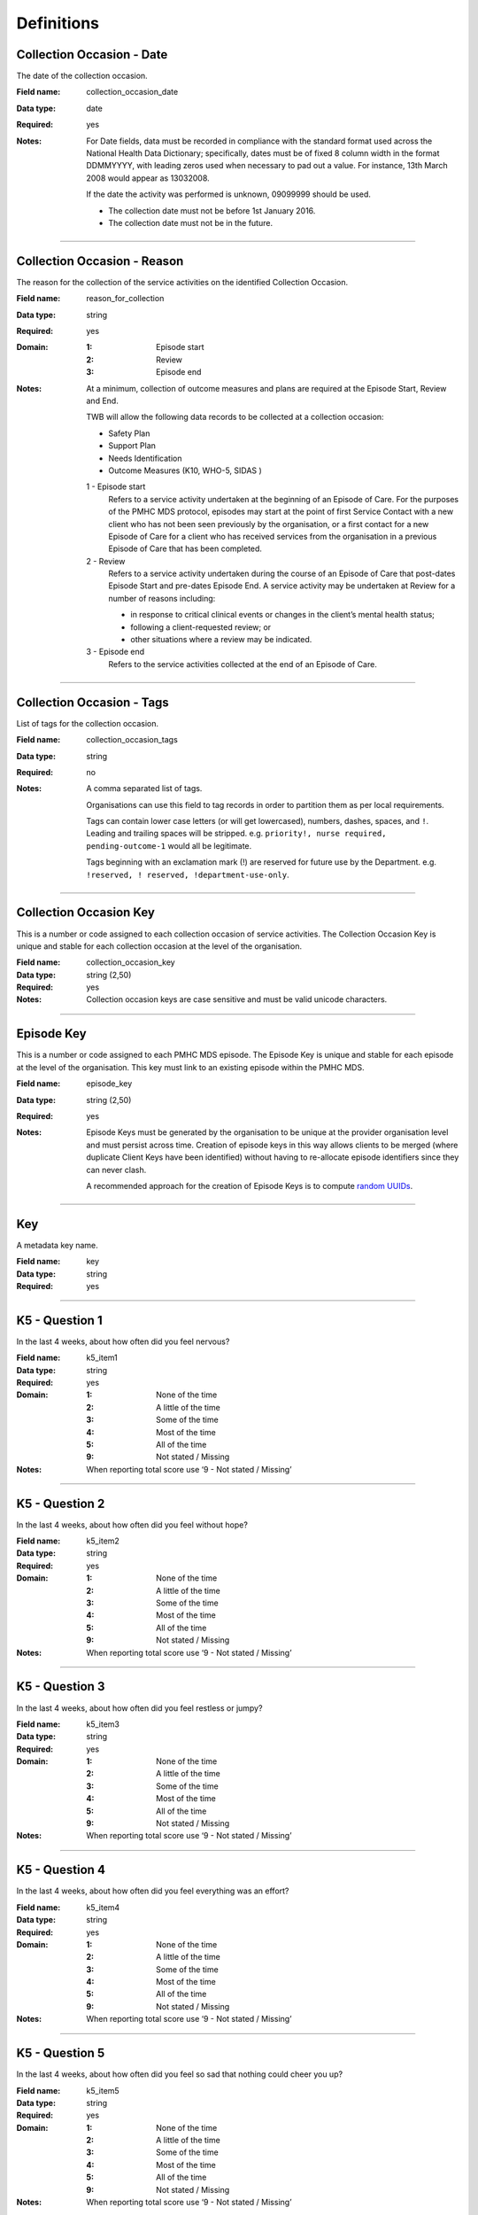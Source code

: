 Definitions
-----------

.. _dfn-collection_occasion_date:

Collection Occasion - Date
^^^^^^^^^^^^^^^^^^^^^^^^^^

The date of the collection occasion.

:Field name: collection_occasion_date

:Data type: date

:Required: yes
:Notes:
  For Date fields, data must be recorded in compliance with the standard format
  used across the National Health Data Dictionary; specifically, dates must be
  of fixed 8 column width in the format DDMMYYYY, with leading zeros used when
  necessary to pad out a value. For instance, 13th March 2008 would appear as
  13032008.
  
  If the date the activity was performed is unknown, 09099999 should be used.
  
  - The collection date must not be before 1st January 2016.
  
  - The collection date must not be in the future.
  

----------

.. _dfn-reason_for_collection:

Collection Occasion - Reason
^^^^^^^^^^^^^^^^^^^^^^^^^^^^

The reason for the collection of the service activities on the identified Collection Occasion.

:Field name: reason_for_collection

:Data type: string

:Required: yes

:Domain:
  :1: Episode start
  :2: Review
  :3: Episode end
:Notes:
  At a minimum, collection of outcome measures and plans are required at the
  Episode Start, Review and End.
  
  TWB will allow the following data records to be collected at a collection occasion:
  
  *	Safety Plan
  *	Support Plan
  *	Needs Identification
  * Outcome Measures (K10, WHO-5, SIDAS )
  
  1 - Episode start
    Refers to a service activity undertaken at the beginning of an Episode of
    Care. For the purposes of the PMHC MDS protocol, episodes may start at the
    point of first Service Contact with a new client who has not been seen
    previously by the organisation, or a first contact for a new Episode of
    Care for a client who has received services from the organisation in a
    previous Episode of Care that has been completed.
  
  2 - Review
    Refers to a service activity undertaken during the course of an Episode of
    Care that post-dates Episode Start and pre-dates Episode End. A service
    activity may be undertaken at Review for a number of reasons including:
  
    - in response to critical clinical events or changes in the client’s mental
      health status;
    - following a client-requested review; or
    - other situations where a review may be indicated.
  
  3 - Episode end
    Refers to the service activities collected at the end of an Episode of Care.
  

----------

.. _dfn-collection_occasion_tags:

Collection Occasion - Tags
^^^^^^^^^^^^^^^^^^^^^^^^^^

List of tags for the collection occasion.

:Field name: collection_occasion_tags

:Data type: string

:Required: no
:Notes:
  A comma separated list of tags.
  
  Organisations can use this field to tag records in order to partition them as
  per local requirements.
  
  Tags can contain lower case letters (or will get lowercased), numbers, dashes,
  spaces, and ``!``. Leading and trailing spaces will be stripped. e.g. ``priority!,
  nurse required, pending-outcome-1`` would all be legitimate.
  
  Tags beginning with an exclamation mark (!) are reserved for future use by the
  Department. e.g. ``!reserved, ! reserved, !department-use-only``.
  

----------

.. _dfn-collection_occasion_key:

Collection Occasion Key
^^^^^^^^^^^^^^^^^^^^^^^

This is a number or code assigned to each collection occasion of service activities. The Collection Occasion Key is unique and stable for each collection occasion at the level of the organisation.

:Field name: collection_occasion_key

:Data type: string (2,50)

:Required: yes
:Notes:
  Collection occasion keys are case sensitive and must be valid unicode characters.
  

----------

.. _dfn-episode_key:

Episode Key
^^^^^^^^^^^

This is a number or code assigned to each PMHC MDS episode. The Episode Key is unique and stable for each episode at the level of the organisation. This key must link to an existing episode within the PMHC MDS.

:Field name: episode_key

:Data type: string (2,50)

:Required: yes
:Notes:
  Episode Keys must be generated by the organisation to be unique at the provider
  organisation level and must persist across time. Creation of episode keys in
  this way allows clients to be merged (where duplicate Client Keys have been
  identified) without having to re-allocate episode identifiers since they can
  never clash.
  
  A recommended approach for the creation of Episode Keys is to compute `random
  UUIDs <https://en.wikipedia.org/wiki/Universally_unique_identifier>`_.
  

----------

.. _dfn-key:

Key
^^^

A metadata key name.

:Field name: key

:Data type: string

:Required: yes

----------

.. _dfn-k5_item1:

K5 - Question 1
^^^^^^^^^^^^^^^

In the last 4 weeks, about how often did you feel nervous?

:Field name: k5_item1

:Data type: string

:Required: yes

:Domain:
  :1: None of the time
  :2: A little of the time
  :3: Some of the time
  :4: Most of the time
  :5: All of the time
  :9: Not stated / Missing
:Notes:
  When reporting total score use ‘9 - Not stated / Missing’ 
  

----------

.. _dfn-k5_item2:

K5 - Question 2
^^^^^^^^^^^^^^^

In the last 4 weeks, about how often did you feel without hope?

:Field name: k5_item2

:Data type: string

:Required: yes

:Domain:
  :1: None of the time
  :2: A little of the time
  :3: Some of the time
  :4: Most of the time
  :5: All of the time
  :9: Not stated / Missing
:Notes:
  When reporting total score use ‘9 - Not stated / Missing’ 
  

----------

.. _dfn-k5_item3:

K5 - Question 3
^^^^^^^^^^^^^^^

In the last 4 weeks, about how often did you feel restless or jumpy?

:Field name: k5_item3

:Data type: string

:Required: yes

:Domain:
  :1: None of the time
  :2: A little of the time
  :3: Some of the time
  :4: Most of the time
  :5: All of the time
  :9: Not stated / Missing
:Notes:
  When reporting total score use ‘9 - Not stated / Missing’ 
  

----------

.. _dfn-k5_item4:

K5 - Question 4
^^^^^^^^^^^^^^^

In the last 4 weeks, about how often did you feel everything was an effort?

:Field name: k5_item4

:Data type: string

:Required: yes

:Domain:
  :1: None of the time
  :2: A little of the time
  :3: Some of the time
  :4: Most of the time
  :5: All of the time
  :9: Not stated / Missing
:Notes:
  When reporting total score use ‘9 - Not stated / Missing’ 
  

----------

.. _dfn-k5_item5:

K5 - Question 5
^^^^^^^^^^^^^^^

In the last 4 weeks, about how often did you feel so sad that nothing could cheer you up?

:Field name: k5_item5

:Data type: string

:Required: yes

:Domain:
  :1: None of the time
  :2: A little of the time
  :3: Some of the time
  :4: Most of the time
  :5: All of the time
  :9: Not stated / Missing
:Notes:
  When reporting total score use ‘9 - Not stated / Missing’ 
  

----------

.. _dfn-k5_score:

K5 - Score
^^^^^^^^^^

The overall K5 score.

:Field name: k5_score

:Data type: integer

:Required: yes

:Domain:
  5 - 25, 99 = Not stated / Missing
:Notes:
  The K5 Total score is based on the sum of K5 item 1 through 5 (range: 5-25).
  
  The Total score is computed as the sum of the item scores. If any item has not
  been completed (that is, has not been coded 1, 2, 3, 4, 5), it is excluded from
  the calculation and not counted as a valid item. If any item is missing, the
  Total Score is set as missing.
  
  For the Total score, the missing value used should be 99.
  
  When reporting individual item scores use ‘99 - Not stated / Missing’
  

----------

.. _dfn-k5_tags:

K5 - Tags
^^^^^^^^^

List of tags for the collection occasion.

:Field name: k5_tags

:Data type: string

:Required: no
:Notes:
  A comma separated list of tags.
  
  Organisations can use this field to tag records in order to partition them as
  per local requirements.
  
  Tags can contain lower case letters (or will get lowercased), numbers, dashes,
  spaces, and ``!``. Leading and trailing spaces will be stripped. e.g. ``priority!,
  nurse required, pending-outcome-1`` would all be legitimate.
  
  Tags beginning with an exclamation mark (!) are reserved for future use by the
  Department. e.g. ``!reserved, ! reserved, !department-use-only``.
  

----------

.. _dfn-k10p_item1:

K10+ - Question 1
^^^^^^^^^^^^^^^^^

In the past 4 weeks, about how often did you feel tired out for no good reason?

:Field name: k10p_item1

:Data type: string

:Required: yes

:Domain:
  :1: None of the time
  :2: A little of the time
  :3: Some of the time
  :4: Most of the time
  :5: All of the time
  :9: Not stated / Missing
:Notes:
  When reporting total score use ‘9 - Not stated / Missing’ 
  

----------

.. _dfn-k10p_item2:

K10+ - Question 2
^^^^^^^^^^^^^^^^^

In the past 4 weeks, about how often did you feel nervous?

:Field name: k10p_item2

:Data type: string

:Required: yes

:Domain:
  :1: None of the time
  :2: A little of the time
  :3: Some of the time
  :4: Most of the time
  :5: All of the time
  :9: Not stated / Missing
:Notes:
  When reporting total score use ‘9 - Not stated / Missing’ 
  

----------

.. _dfn-k10p_item3:

K10+ - Question 3
^^^^^^^^^^^^^^^^^

In the past 4 weeks, about how often did you feel so nervous that nothing could calm you down?

:Field name: k10p_item3

:Data type: string

:Required: yes

:Domain:
  :1: None of the time
  :2: A little of the time
  :3: Some of the time
  :4: Most of the time
  :5: All of the time
  :9: Not stated / Missing
:Notes:
  When reporting total score use ‘9 - Not stated / Missing’ 
  

----------

.. _dfn-k10p_item4:

K10+ - Question 4
^^^^^^^^^^^^^^^^^

In the past 4 weeks, how often did you feel hopeless?

:Field name: k10p_item4

:Data type: string

:Required: yes

:Domain:
  :1: None of the time
  :2: A little of the time
  :3: Some of the time
  :4: Most of the time
  :5: All of the time
  :9: Not stated / Missing
:Notes:
  When reporting total score use ‘9 - Not stated / Missing’ 
  

----------

.. _dfn-k10p_item5:

K10+ - Question 5
^^^^^^^^^^^^^^^^^

In the past 4 weeks, how often did you feel restless or fidgety?

:Field name: k10p_item5

:Data type: string

:Required: yes

:Domain:
  :1: None of the time
  :2: A little of the time
  :3: Some of the time
  :4: Most of the time
  :5: All of the time
  :9: Not stated / Missing
:Notes:
  When reporting total score use ‘9 - Not stated / Missing’ 
  

----------

.. _dfn-k10p_item6:

K10+ - Question 6
^^^^^^^^^^^^^^^^^

In the past 4 weeks, how often did you feel so restless you could not sit still?

:Field name: k10p_item6

:Data type: string

:Required: yes

:Domain:
  :1: None of the time
  :2: A little of the time
  :3: Some of the time
  :4: Most of the time
  :5: All of the time
  :9: Not stated / Missing
:Notes:
  When reporting total score use ‘9 - Not stated / Missing’ 
  

----------

.. _dfn-k10p_item7:

K10+ - Question 7
^^^^^^^^^^^^^^^^^

In the past 4 weeks, how often did you feel depressed?

:Field name: k10p_item7

:Data type: string

:Required: yes

:Domain:
  :1: None of the time
  :2: A little of the time
  :3: Some of the time
  :4: Most of the time
  :5: All of the time
  :9: Not stated / Missing
:Notes:
  When reporting total score use ‘9 - Not stated / Missing’ 
  

----------

.. _dfn-k10p_item8:

K10+ - Question 8
^^^^^^^^^^^^^^^^^

In the past 4 weeks, how often did you feel that everything was an effort?

:Field name: k10p_item8

:Data type: string

:Required: yes

:Domain:
  :1: None of the time
  :2: A little of the time
  :3: Some of the time
  :4: Most of the time
  :5: All of the time
  :9: Not stated / Missing
:Notes:
  When reporting total score use ‘9 - Not stated / Missing’ 
  

----------

.. _dfn-k10p_item9:

K10+ - Question 9
^^^^^^^^^^^^^^^^^

In the past 4 weeks, how often did you feel so sad that nothing could cheer you up?

:Field name: k10p_item9

:Data type: string

:Required: yes

:Domain:
  :1: None of the time
  :2: A little of the time
  :3: Some of the time
  :4: Most of the time
  :5: All of the time
  :9: Not stated / Missing
:Notes:
  When reporting total score use ‘9 - Not stated / Missing’ 
  

----------

.. _dfn-k10p_item10:

K10+ - Question 10
^^^^^^^^^^^^^^^^^^

In the past 4 weeks, how often did you feel worthless?

:Field name: k10p_item10

:Data type: string

:Required: yes

:Domain:
  :1: None of the time
  :2: A little of the time
  :3: Some of the time
  :4: Most of the time
  :5: All of the time
  :9: Not stated / Missing
:Notes:
  When reporting total score use ‘9 - Not stated / Missing’ 
  

----------

.. _dfn-k10p_item11:

K10+ - Question 11
^^^^^^^^^^^^^^^^^^

In the past four weeks, how many days were you totally unable to work, study or manage your day to day activities because of these feelings?

:Field name: k10p_item11

:Data type: integer

:Required: yes

:Domain:
  0 - 28, 99 = Not stated / Missing
:Notes:
  When the client's responses to Q1-10 are all recorded as 1 'None of the time', 
  they are not required to answer questions 11-14. Where this question has not been
  answered a response of '99 - Not stated / Missing' should be selected.
  

----------

.. _dfn-k10p_item12:

K10+ - Question 12
^^^^^^^^^^^^^^^^^^

Aside from those days, in the past four weeks, how many days were you able to work or study or manage your day to day activities, but had to cut down on what you did because of these feelings?

:Field name: k10p_item12

:Data type: integer

:Required: yes

:Domain:
  0 - 28, 99 = Not stated / Missing
:Notes:
  When the client's responses to Q1-10 are all recorded as 1 'None of the time',
  they are not required to answer questions 11-14. Where this question has not been
  answered a response of '99 - Not stated / Missing' should be selected.
  

----------

.. _dfn-k10p_item13:

K10+ - Question 13
^^^^^^^^^^^^^^^^^^

In the past four weeks, how many times have you seen a doctor or any other health professional about these feelings?

:Field name: k10p_item13

:Data type: integer

:Required: yes

:Domain:
  0 - 89, 99 = Not stated / Missing
:Notes:
  When the client's responses to Q1-10 are all recorded as 1 'None of the time',
  they are not required to answer questions 11-14. Where this question has not been
  answered a response of '99 - Not stated / Missing' should be selected.
  

----------

.. _dfn-k10p_item14:

K10+ - Question 14
^^^^^^^^^^^^^^^^^^

In the past four weeks, how often have physical health problems been the main cause of these feelings?

:Field name: k10p_item14

:Data type: string

:Required: yes

:Domain:
  :1: None of the time
  :2: A little of the time
  :3: Some of the time
  :4: Most of the time
  :5: All of the time
  :9: Not stated / Missing
:Notes:
  When the client's responses to Q1-10 are all recorded as 1 'None of the time',
  they are not required to answer questions 11-14. Where this question has not been
  answered a response of '99 - Not stated / Missing' should be selected.
  

----------

.. _dfn-k10p_score:

K10+ - Score
^^^^^^^^^^^^

The overall K10 score.

:Field name: k10p_score

:Data type: integer

:Required: yes

:Domain:
  10 - 50, 99 = Not stated / Missing
:Notes:
  The K10 Total score is based on the sum of K10 item 01 through 10 (range: 10-50).
  Items 11 through 14 are excluded from the total because they are separate
  measures of disability associated with the problems referred to in the preceding
  ten items.
  
  The Total score is computed as the sum of the scores for items 1 to 10. If any
  item has not been completed (that is, has not been coded 1, 2, 3, 4, 5), it is
  excluded from the total with the proviso that a competed K10 with more than one
  missing item is regarded as invalid.
  
  If more than one item of items 1 to 10 are missing, the Total Score is set as
  missing. Where this is the case, the missing value used should be 99.
  
  When reporting individual item scores use ‘99 - Not stated / Missing’.
  

----------

.. _dfn-k10p_tags:

K10+ - Tags
^^^^^^^^^^^

List of tags for the collection occasion.

:Field name: k10p_tags

:Data type: string

:Required: no
:Notes:
  A comma separated list of tags.
  
  Organisations can use this field to tag records in order to partition them as
  per local requirements.
  
  Tags can contain lower case letters (or will get lowercased), numbers, dashes,
  spaces, and ``!``. Leading and trailing spaces will be stripped. e.g. ``priority!,
  nurse required, pending-outcome-1`` would all be legitimate.
  
  Tags beginning with an exclamation mark (!) are reserved for future use by the
  Department. e.g. ``!reserved, ! reserved, !department-use-only``.
  

----------

.. _dfn-measure_key:

Measure Key
^^^^^^^^^^^

This is a number or code assigned to each instance of a measure. The Measure Key is unique and stable for each instance of a measure at the level of the organisation.

:Field name: measure_key

:Data type: string (2,50)

:Required: yes
:Notes:
  Measure keys are case sensitive and must be valid unicode characters.
  

----------

.. _dfn-organisation_path:

Organisation Path
^^^^^^^^^^^^^^^^^

A sequence of colon separated Organisation Keys that fully specifies the Provider Organisation providing a service to the client.

:Field name: organisation_path

:Data type: string

:Required: yes
:Notes:
  A combination of the Primary Health Network's (PHN's) Organisation Key and the
  Provider Organisation's Organisation Key separated by a colon.
  
  Here is an example organisation structure showing the Organisation Path for each organisation:
  
  +------------------+-------------------------------+---------------------------------------------+---------------------+-------------------+
  | Organisation Key | Organisation Name             | Organisation Type                           | Parent Organisation | Organisation Path |
  +==================+===============================+=============================================+=====================+===================+
  | PHN999           | Test PHN                      | Primary Health Network                      | None                | PHN999            |
  +------------------+-------------------------------+---------------------------------------------+---------------------+-------------------+
  | PO101            | Test Provider Organisation    | Private Allied Health Professional Practice | PHN999              | PHN999:PO101      |
  +------------------+-------------------------------+---------------------------------------------+---------------------+-------------------+
  

----------

.. _dfn-practitioner_key:

Practitioner Key
^^^^^^^^^^^^^^^^

A unique identifier for a practitioner within the provider organisation.

:Field name: practitioner_key

:Data type: string (2,50)

:Required: yes

----------

.. _dfn-sdq_version:

SDQ Collection Occasion - Version
^^^^^^^^^^^^^^^^^^^^^^^^^^^^^^^^^

The version of the SDQ collected.

:Field name: sdq_version

:Data type: string

:Required: yes

:Domain:
  :PC101: Parent Report Measure 4-10 yrs, Baseline version, Australian Version 1
  :PC201: Parent Report Measure 4-10 yrs, Follow Up version, Australian Version 1
  :PY101: Parent Report Measure 11-17 yrs, Baseline version, Australian Version 1
  :PY201: Parent Report Measure 11-17 yrs, Follow Up version, Australian Version 1
  :YR101: Self report Version, 11-17 years, Baseline version, Australian Version 1
  :YR201: Self report Version, 11-17 years, Follow Up version, Australian Version 1
:Notes:
  Domain values align with those collected in the NOCC dataset as defined at
  https://webval.validator.com.au/spec/NOCC/current/SDQ/SDQVer
  

----------

.. _dfn-sdq_conduct_problem:

SDQ - Conduct Problem Scale
^^^^^^^^^^^^^^^^^^^^^^^^^^^


:Field name: sdq_conduct_problem

:Data type: integer

:Required: yes

:Domain:
  0 - 10, 99 = Not stated / Missing
:Notes:
  See `SDQ items and Scale Summary scores <https://docs.pmhc-mds.com/projects/data-specification/en/latest/data-model-and-specifications.html#scoring-the-sdq>`_ for instructions on scoring the Conduct Problem Scale.
  
  When reporting individual item scores use ‘99 - Not stated / Missing’.
  

----------

.. _dfn-sdq_emotional_symptoms:

SDQ - Emotional Symptoms Scale
^^^^^^^^^^^^^^^^^^^^^^^^^^^^^^


:Field name: sdq_emotional_symptoms

:Data type: integer

:Required: yes

:Domain:
  0 - 10, 99 = Not stated / Missing
:Notes:
  See `SDQ items and Scale Summary scores <https://docs.pmhc-mds.com/projects/data-specification/en/latest/data-model-and-specifications.html#scoring-the-sdq>`_ for instructions on scoring the Emotional Symptoms Scale.
  
  When reporting individual item scores use ‘99 - Not stated / Missing’.
  

----------

.. _dfn-sdq_hyperactivity:

SDQ - Hyperactivity Scale
^^^^^^^^^^^^^^^^^^^^^^^^^


:Field name: sdq_hyperactivity

:Data type: integer

:Required: yes

:Domain:
  0 - 10, 99 = Not stated / Missing
:Notes:
  See `SDQ items and Scale Summary scores <https://docs.pmhc-mds.com/projects/data-specification/en/latest/data-model-and-specifications.html#scoring-the-sdq>`_ for instructions on scoring the Hyperactivity Scale.
  
  When reporting individual item scores use ‘99 - Not stated / Missing’.
  

----------

.. _dfn-sdq_impact:

SDQ - Impact Score
^^^^^^^^^^^^^^^^^^


:Field name: sdq_impact

:Data type: integer

:Required: yes

:Domain:
  0 - 10, 99 = Not stated / Missing
:Notes:
  See `SDQ items and Scale Summary scores <https://docs.pmhc-mds.com/projects/data-specification/en/latest/data-model-and-specifications.html#scoring-the-sdq>`_ for instructions on scoring the Impact Score.
  
  When reporting individual item scores use ‘99 - Not stated / Missing’.
  

----------

.. _dfn-sdq_peer_problem:

SDQ - Peer Problem Scale
^^^^^^^^^^^^^^^^^^^^^^^^


:Field name: sdq_peer_problem

:Data type: integer

:Required: yes

:Domain:
  0 - 10, 99 = Not stated / Missing
:Notes:
  See `SDQ items and Scale Summary scores <https://docs.pmhc-mds.com/projects/data-specification/en/latest/data-model-and-specifications.html#scoring-the-sdq>`_ for instructions on scoring the Peer Problem Scale.
  
  When reporting individual item scores use ‘99 - Not stated / Missing’.
  

----------

.. _dfn-sdq_prosocial:

SDQ - Prosocial Scale
^^^^^^^^^^^^^^^^^^^^^


:Field name: sdq_prosocial

:Data type: integer

:Required: yes

:Domain:
  0 - 10, 99 = Not stated / Missing
:Notes:
  See `SDQ items and Scale Summary scores <https://docs.pmhc-mds.com/projects/data-specification/en/latest/data-model-and-specifications.html#scoring-the-sdq>`_ for instructions on scoring the Prosocial Scale.
  
  When reporting individual item scores use ‘99 - Not stated / Missing’.
  

----------

.. _dfn-sdq_item1:

SDQ - Question 1
^^^^^^^^^^^^^^^^

Parent Report: Considerate of other people's feelings.

Youth Self Report: I try to be nice to other people. I care about their feelings.

:Field name: sdq_item1

:Data type: string

:Required: yes

:Domain:
  :0: Not True
  :1: Somewhat True
  :2: Certainly True
  :7: Unable to rate (insufficient information)
  :9: Not stated / Missing
:Notes:
  Required Versions: All
  
  When reporting subscale and total scores use ‘9 - Not stated / Missing’.
  

----------

.. _dfn-sdq_item2:

SDQ - Question 2
^^^^^^^^^^^^^^^^

Parent Report: Restless, overactive, cannot stay still for long.

Youth Self Report: I am restless, I cannot stay still for long.

:Field name: sdq_item2

:Data type: string

:Required: yes

:Domain:
  :0: Not True
  :1: Somewhat True
  :2: Certainly True
  :7: Unable to rate (insufficient information)
  :9: Not stated / Missing
:Notes:
  Required Versions: All
  
  When reporting subscale and total scores use ‘9 - Not stated / Missing’.
  

----------

.. _dfn-sdq_item3:

SDQ - Question 3
^^^^^^^^^^^^^^^^

Parent Report: Often complains of headaches, stomach-aches or sickness.

Youth Self Report: I get a lot of headaches, stomach-aches or sickness.

:Field name: sdq_item3

:Data type: string

:Required: yes

:Domain:
  :0: Not True
  :1: Somewhat True
  :2: Certainly True
  :7: Unable to rate (insufficient information)
  :9: Not stated / Missing
:Notes:
  Required Versions: All
  
  When reporting subscale and total scores use ‘9 - Not stated / Missing’.
  

----------

.. _dfn-sdq_item4:

SDQ - Question 4
^^^^^^^^^^^^^^^^

Parent Report: Shares readily with other children {for example toys, treats, pencils} / young people {for example CDs, games, food}.

Youth Self Report: I usually share with others, for examples CDs, games, food.

:Field name: sdq_item4

:Data type: string

:Required: yes

:Domain:
  :0: Not True
  :1: Somewhat True
  :2: Certainly True
  :7: Unable to rate (insufficient information)
  :9: Not stated / Missing
:Notes:
  Required Versions: All
  
  When reporting subscale and total scores use ‘9 - Not stated / Missing’.
  

----------

.. _dfn-sdq_item5:

SDQ - Question 5
^^^^^^^^^^^^^^^^

Parent Report: Often loses temper.

Youth Self Report: I get very angry and often lose my temper.

:Field name: sdq_item5

:Data type: string

:Required: yes

:Domain:
  :0: Not True
  :1: Somewhat True
  :2: Certainly True
  :7: Unable to rate (insufficient information)
  :9: Not stated / Missing
:Notes:
  Required Versions: All
  
  When reporting subscale and total scores use ‘9 - Not stated / Missing’.
  

----------

.. _dfn-sdq_item6:

SDQ - Question 6
^^^^^^^^^^^^^^^^

Parent Report: {Rather solitary, prefers to play alone} / {would rather be alone than with other young people}.

Youth Self Report: I would rather be alone than with people of my age.

:Field name: sdq_item6

:Data type: string

:Required: yes

:Domain:
  :0: Not True
  :1: Somewhat True
  :2: Certainly True
  :7: Unable to rate (insufficient information)
  :9: Not stated / Missing
:Notes:
  Required Versions: All
  
  When reporting subscale and total scores use ‘9 - Not stated / Missing’.
  

----------

.. _dfn-sdq_item7:

SDQ - Question 7
^^^^^^^^^^^^^^^^

Parent Report: {Generally well behaved} / {Usually does what adults requests}.

Youth Self Report: I usually do as I am told.

:Field name: sdq_item7

:Data type: string

:Required: yes

:Domain:
  :0: Not True
  :1: Somewhat True
  :2: Certainly True
  :7: Unable to rate (insufficient information)
  :9: Not stated / Missing
:Notes:
  Required Versions: All
  
  When reporting subscale and total scores use ‘9 - Not stated / Missing’.
  

----------

.. _dfn-sdq_item8:

SDQ - Question 8
^^^^^^^^^^^^^^^^

Parent Report: Many worries or often seems worried.

Youth Self Report: I worry a lot.

:Field name: sdq_item8

:Data type: string

:Required: yes

:Domain:
  :0: Not True
  :1: Somewhat True
  :2: Certainly True
  :7: Unable to rate (insufficient information)
  :9: Not stated / Missing
:Notes:
  Required Versions: All
  
  When reporting subscale and total scores use ‘9 - Not stated / Missing’.
  

----------

.. _dfn-sdq_item9:

SDQ - Question 9
^^^^^^^^^^^^^^^^

Parent Report: Helpful if someone is hurt, upset or feeling ill.

Youth Self Report: I am helpful if someone is hurt, upset or feeling ill.

:Field name: sdq_item9

:Data type: string

:Required: yes

:Domain:
  :0: Not True
  :1: Somewhat True
  :2: Certainly True
  :7: Unable to rate (insufficient information)
  :9: Not stated / Missing
:Notes:
  Required Versions: All
  
  When reporting subscale and total scores use ‘9 - Not stated / Missing’.
  

----------

.. _dfn-sdq_item10:

SDQ - Question 10
^^^^^^^^^^^^^^^^^

Parent Report: Constantly fidgeting or squirming.

Youth Self Report: I am constantly fidgeting or squirming.

:Field name: sdq_item10

:Data type: string

:Required: yes

:Domain:
  :0: Not True
  :1: Somewhat True
  :2: Certainly True
  :7: Unable to rate (insufficient information)
  :9: Not stated / Missing
:Notes:
  Required Versions: All
  
  When reporting subscale and total scores use ‘9 - Not stated / Missing’.
  

----------

.. _dfn-sdq_item11:

SDQ - Question 11
^^^^^^^^^^^^^^^^^

Parent Report: Has at least one good friend.

Youth Self Report: I have one good friend or more.

:Field name: sdq_item11

:Data type: string

:Required: yes

:Domain:
  :0: Not True
  :1: Somewhat True
  :2: Certainly True
  :7: Unable to rate (insufficient information)
  :9: Not stated / Missing
:Notes:
  Required Versions: All
  
  When reporting subscale and total scores use ‘9 - Not stated / Missing’.
  

----------

.. _dfn-sdq_item12:

SDQ - Question 12
^^^^^^^^^^^^^^^^^

Parent Report: Often fights with other {children} or bullies them / {young people}.

Youth Self Report: I fight a lot. I can make other people do what I want.

:Field name: sdq_item12

:Data type: string

:Required: yes

:Domain:
  :0: Not True
  :1: Somewhat True
  :2: Certainly True
  :7: Unable to rate (insufficient information)
  :9: Not stated / Missing
:Notes:
  Required Versions: All
  
  When reporting subscale and total scores use ‘9 - Not stated / Missing’.
  

----------

.. _dfn-sdq_item13:

SDQ - Question 13
^^^^^^^^^^^^^^^^^

Parent Report: Often unhappy, depressed or tearful.

Youth Self Report: I am often unhappy, depressed or tearful.

:Field name: sdq_item13

:Data type: string

:Required: yes

:Domain:
  :0: Not True
  :1: Somewhat True
  :2: Certainly True
  :7: Unable to rate (insufficient information)
  :9: Not stated / Missing
:Notes:
  Required Versions: All
  
  When reporting subscale and total scores use ‘9 - Not stated / Missing’.
  

----------

.. _dfn-sdq_item14:

SDQ - Question 14
^^^^^^^^^^^^^^^^^

Parent Report: Generally liked by other {children} / {young people}

Youth Self Report: Other people my age generally like me.

:Field name: sdq_item14

:Data type: string

:Required: yes

:Domain:
  :0: Not True
  :1: Somewhat True
  :2: Certainly True
  :7: Unable to rate (insufficient information)
  :9: Not stated / Missing
:Notes:
  Required Versions: All
  
  When reporting subscale and total scores use ‘9 - Not stated / Missing’.
  

----------

.. _dfn-sdq_item15:

SDQ - Question 15
^^^^^^^^^^^^^^^^^

Parent Report: Easily distracted, concentration wanders.

Youth Self Report: I am easily distracted, I find it difficult to concentrate.

:Field name: sdq_item15

:Data type: string

:Required: yes

:Domain:
  :0: Not True
  :1: Somewhat True
  :2: Certainly True
  :7: Unable to rate (insufficient information)
  :9: Not stated / Missing
:Notes:
  Required Versions: All
  
  When reporting subscale and total scores use ‘9 - Not stated / Missing’.
  

----------

.. _dfn-sdq_item16:

SDQ - Question 16
^^^^^^^^^^^^^^^^^

Parent Report: Nervous or {clingy} in new situations, easily loses confidence {omit clingy in PY}.

Youth Self Report: I am nervous in new situations. I easily lose confidence.

:Field name: sdq_item16

:Data type: string

:Required: yes

:Domain:
  :0: Not True
  :1: Somewhat True
  :2: Certainly True
  :7: Unable to rate (insufficient information)
  :9: Not stated / Missing
:Notes:
  Required Versions: All
  
  When reporting subscale and total scores use ‘9 - Not stated / Missing’.
  

----------

.. _dfn-sdq_item17:

SDQ - Question 17
^^^^^^^^^^^^^^^^^

Parent Report: Kind to younger children.

Youth Self Report: I am kind to younger people.

:Field name: sdq_item17

:Data type: string

:Required: yes

:Domain:
  :0: Not True
  :1: Somewhat True
  :2: Certainly True
  :7: Unable to rate (insufficient information)
  :9: Not stated / Missing
:Notes:
  Required Versions: All
  
  When reporting subscale and total scores use ‘9 - Not stated / Missing’.
  

----------

.. _dfn-sdq_item18:

SDQ - Question 18
^^^^^^^^^^^^^^^^^

Parent Report: Often lies or cheats.

Youth Self Report: I am often accused of lying or cheating.

:Field name: sdq_item18

:Data type: string

:Required: yes

:Domain:
  :0: Not True
  :1: Somewhat True
  :2: Certainly True
  :7: Unable to rate (insufficient information)
  :9: Not stated / Missing
:Notes:
  Required Versions: All
  
  When reporting subscale and total scores use ‘9 - Not stated / Missing’.
  

----------

.. _dfn-sdq_item19:

SDQ - Question 19
^^^^^^^^^^^^^^^^^

Parent Report: Picked on or bullied by {children} / {youth}.

Youth Self Report: Other children or young people pick on me or bully me.

:Field name: sdq_item19

:Data type: string

:Required: yes

:Domain:
  :0: Not True
  :1: Somewhat True
  :2: Certainly True
  :7: Unable to rate (insufficient information)
  :9: Not stated / Missing
:Notes:
  Required Versions: All
  
  When reporting subscale and total scores use ‘9 - Not stated / Missing’.
  

----------

.. _dfn-sdq_item20:

SDQ - Question 20
^^^^^^^^^^^^^^^^^

Parent Report: Often volunteers to help others (parents, teachers, {other} children) / Omit 'other' in PY.

Youth Self Report: I often volunteer to help others (parents, teachers, children).

:Field name: sdq_item20

:Data type: string

:Required: yes

:Domain:
  :0: Not True
  :1: Somewhat True
  :2: Certainly True
  :7: Unable to rate (insufficient information)
  :9: Not stated / Missing
:Notes:
  Required Versions: All
  
  When reporting subscale and total scores use ‘9 - Not stated / Missing’.
  

----------

.. _dfn-sdq_item21:

SDQ - Question 21
^^^^^^^^^^^^^^^^^

Parent Report: Thinks things out before acting.

Youth Self Report: I think before I do things.

:Field name: sdq_item21

:Data type: string

:Required: yes

:Domain:
  :0: Not True
  :1: Somewhat True
  :2: Certainly True
  :7: Unable to rate (insufficient information)
  :9: Not stated / Missing
:Notes:
  Required Versions: All
  
  When reporting subscale and total scores use ‘9 - Not stated / Missing’.
  

----------

.. _dfn-sdq_item22:

SDQ - Question 22
^^^^^^^^^^^^^^^^^

Parent Report: Steals from home, school or elsewhere.

Youth Self Report: I take things that are not mine from home, school or elsewhere.

:Field name: sdq_item22

:Data type: string

:Required: yes

:Domain:
  :0: Not True
  :1: Somewhat True
  :2: Certainly True
  :7: Unable to rate (insufficient information)
  :9: Not stated / Missing
:Notes:
  Required Versions: All
  
  When reporting subscale and total scores use ‘9 - Not stated / Missing’.
  

----------

.. _dfn-sdq_item23:

SDQ - Question 23
^^^^^^^^^^^^^^^^^

Parent Report: Gets along better with adults than with other {children} / {youth}.

Youth Self Report: I get along better with adults than with people my own age.

:Field name: sdq_item23

:Data type: string

:Required: yes

:Domain:
  :0: Not True
  :1: Somewhat True
  :2: Certainly True
  :7: Unable to rate (insufficient information)
  :9: Not stated / Missing
:Notes:
  Required Versions: All
  
  When reporting subscale and total scores use ‘9 - Not stated / Missing’.
  

----------

.. _dfn-sdq_item24:

SDQ - Question 24
^^^^^^^^^^^^^^^^^

Parent Report: Many fears, easily scared.

Youth Self Report: I have many fears, I am easily scared.

:Field name: sdq_item24

:Data type: string

:Required: yes

:Domain:
  :0: Not True
  :1: Somewhat True
  :2: Certainly True
  :7: Unable to rate (insufficient information)
  :9: Not stated / Missing
:Notes:
  Required Versions: All
  
  When reporting subscale and total scores use ‘9 - Not stated / Missing’.
  

----------

.. _dfn-sdq_item25:

SDQ - Question 25
^^^^^^^^^^^^^^^^^

Parent Report: Good attention span sees chores or homework through to the end.

Youth Self Report: I finish the work I'm doing. My attention is good.

:Field name: sdq_item25

:Data type: string

:Required: yes

:Domain:
  :0: Not True
  :1: Somewhat True
  :2: Certainly True
  :7: Unable to rate (insufficient information)
  :9: Not stated / Missing
:Notes:
  Required Versions: All
  
  When reporting subscale and total scores use ‘9 - Not stated / Missing’.
  

----------

.. _dfn-sdq_item26:

SDQ - Question 26
^^^^^^^^^^^^^^^^^

Parent Report: Overall, do you think that your child has difficulties in any of the following areas: emotions, concentration, behaviour or being able to get along with other people?

Youth Self Report: Overall, do you think that you have difficulties in any of the following areas: emotions, concentration, behaviour or being able to get along with other people?

:Field name: sdq_item26

:Data type: string

:Required: yes

:Domain:
  :0: No
  :1: Yes - minor difficulties
  :2: Yes - definite difficulties
  :3: Yes - severe difficulties
  :7: Unable to rate (insufficient information)
  :9: Not stated / Missing
:Notes:
  Required Versions: All
  
  When reporting subscale and total scores use ‘9 - Not stated / Missing’.
  

----------

.. _dfn-sdq_item27:

SDQ - Question 27
^^^^^^^^^^^^^^^^^

Parent Report: How long have these difficulties been present?

Youth Self Report: How long have these difficulties been present?

:Field name: sdq_item27

:Data type: string

:Required: yes

:Domain:
  :0: Less than a month
  :1: 1-5 months
  :2: 6-12 months
  :3: Over a year
  :7: Unable to rate (insufficient information)
  :8: Not applicable (collection not required - item not included in the version collected, or SDQ Item 26 = 0)
  :9: Not stated / Missing
:Notes:
  Required Versions:
  - PC101
  - PY101
  - YR101
  
  When reporting subscale and total scores use ‘9 - Not stated / Missing’.
  

----------

.. _dfn-sdq_item28:

SDQ - Question 28
^^^^^^^^^^^^^^^^^

Parent Report: Do the difficulties upset or distress your child?

Youth Self Report: Do the difficulties upset or distress you?

:Field name: sdq_item28

:Data type: string

:Required: yes

:Domain:
  :0: Not at all
  :1: A little
  :2: A medium amount
  :3: A great deal
  :7: Unable to rate (insufficient information)
  :8: Not applicable (collection not required - item not included in the version collected, or SDQ Item 26 = 0)
  :9: Not stated / Missing
:Notes:
  Required Versions: All
  
  When reporting subscale and total scores use ‘9 - Not stated / Missing’.
  

----------

.. _dfn-sdq_item29:

SDQ - Question 29
^^^^^^^^^^^^^^^^^

Parent Report: Do the difficulties interfere with your child's everyday life in the following areas? HOME LIFE.

Youth Self Report: Do the difficulties interfere with your everyday life in the following areas? HOME LIFE.

:Field name: sdq_item29

:Data type: string

:Required: yes

:Domain:
  :0: Not at all
  :1: A little
  :2: A medium amount
  :3: A great deal
  :7: Unable to rate (insufficient information)
  :8: Not applicable (collection not required - item not included in the version collected, or SDQ Item 26 = 0)
  :9: Not stated / Missing
:Notes:
  Required Versions: All
  
  When reporting subscale and total scores use ‘9 - Not stated / Missing’.
  

----------

.. _dfn-sdq_item30:

SDQ - Question 30
^^^^^^^^^^^^^^^^^

Parent Report: Do the difficulties interfere with your child's everyday life in the following areas? FRIENDSHIPS.

Youth Self Report: Do the difficulties interfere with your everyday life in the following areas? FRIENDSHIPS.

:Field name: sdq_item30

:Data type: string

:Required: yes

:Domain:
  :0: Not at all
  :1: A little
  :2: A medium amount
  :3: A great deal
  :7: Unable to rate (insufficient information)
  :8: Not applicable (collection not required - item not included in the version collected, or SDQ Item 26 = 0)
  :9: Not stated / Missing
:Notes:
  Required Versions: All
  
  When reporting subscale and total scores use ‘9 - Not stated / Missing’.
  

----------

.. _dfn-sdq_item31:

SDQ - Question 31
^^^^^^^^^^^^^^^^^

Parent Report: Do the difficulties interfere with your child's everyday life in the following areas? CLASSROOM LEARNING.

Youth Self Report: Do the difficulties interfere with your everyday life in the following areas? CLASSROOM LEARNING

:Field name: sdq_item31

:Data type: string

:Required: yes

:Domain:
  :0: Not at all
  :1: A little
  :2: A medium amount
  :3: A great deal
  :7: Unable to rate (insufficient information)
  :8: Not applicable (collection not required - item not included in the version collected, or SDQ Item 26 = 0)
  :9: Not stated / Missing
:Notes:
  Required Versions: All
  
  When reporting subscale and total scores use ‘9 - Not stated / Missing’.
  

----------

.. _dfn-sdq_item32:

SDQ - Question 32
^^^^^^^^^^^^^^^^^

Parent Report: Do the difficulties interfere with your child's everyday life in the following areas? LEISURE ACTIVITIES.

Youth Self Report: Do the difficulties interfere with your everyday life in the following areas? LEISURE ACTIVITIES.

:Field name: sdq_item32

:Data type: string

:Required: yes

:Domain:
  :0: Not at all
  :1: A little
  :2: A medium amount
  :3: A great deal
  :7: Unable to rate (insufficient information)
  :8: Not applicable (collection not required - item not included in the version collected, or SDQ Item 26 = 0)
  :9: Not stated / Missing
:Notes:
  Required Versions: All
  
  When reporting subscale and total scores use ‘9 - Not stated / Missing’.
  

----------

.. _dfn-sdq_item33:

SDQ - Question 33
^^^^^^^^^^^^^^^^^

Parent Report: Do the difficulties put a burden on you or the family as a whole?

Youth Self Report: Do the difficulties make it harder for those around you (family, friends, teachers, etc)?

:Field name: sdq_item33

:Data type: string

:Required: yes

:Domain:
  :0: Not at all
  :1: A little
  :2: A medium amount
  :3: A great deal
  :7: Unable to rate (insufficient information)
  :8: Not applicable (collection not required - item not included in the version collected, or SDQ Item 26 = 0)
  :9: Not stated / Missing
:Notes:
  Required Versions: All
  
  When reporting subscale and total scores use ‘9 - Not stated / Missing’.
  

----------

.. _dfn-sdq_item34:

SDQ - Question 34
^^^^^^^^^^^^^^^^^

Parent Report: Since coming to the services, are your child's problems:

Youth Self Report: 'Since coming to the service, are your problems:

:Field name: sdq_item34

:Data type: string

:Required: yes

:Domain:
  :0: Much worse
  :1: A bit worse
  :2: About the same
  :3: A bit better
  :4: Much better
  :7: Unable to rate (insufficient information)
  :8: Not applicable (collection not required - item not included in the version collected, or SDQ Item 26 = 0)
  :9: Not stated / Missing
:Notes:
  Required Versions:
  
  - PC201
  - PY201
  - YR201
  
  When reporting subscale and total scores use ‘9 - Not stated / Missing’.
  

----------

.. _dfn-sdq_item35:

SDQ - Question 35
^^^^^^^^^^^^^^^^^

Has coming to the service been helpful in other ways eg. providing information or making the problems bearable?

:Field name: sdq_item35

:Data type: string

:Required: yes

:Domain:
  :0: Not at all
  :1: A little
  :2: A medium amount
  :3: A great deal
  :7: Unable to rate (insufficient information)
  :8: Not applicable (collection not required - item not included in the version collected, or SDQ Item 26 = 0)
  :9: Not stated / Missing
:Notes:
  Required Versions:
  
  - PC201
  - PY201
  - YR201
  
  When reporting subscale and total scores use ‘9 - Not stated / Missing’.
  

----------

.. _dfn-sdq_item36:

SDQ - Question 36
^^^^^^^^^^^^^^^^^

Over the last 6 months have your child's teachers complained of fidgetiness, restlessness or overactivity?

:Field name: sdq_item36

:Data type: string

:Required: yes

:Domain:
  :0: No
  :1: A little
  :2: A lot
  :7: Unable to rate (insufficient information)
  :8: Not applicable (collection not required - item not included in the version collected, or SDQ Item 26 = 0)
  :9: Not stated / Missing
:Notes:
  Required Versions:
  
  - PC101
  - PY101
  
  When reporting subscale and total scores use ‘9 - Not stated / Missing’.
  

----------

.. _dfn-sdq_item37:

SDQ - Question 37
^^^^^^^^^^^^^^^^^

Over the last 6 months have your child's teachers complained of poor concentration or being easily distracted?

:Field name: sdq_item37

:Data type: string

:Required: yes

:Domain:
  :0: No
  :1: A little
  :2: A lot
  :7: Unable to rate (insufficient information)
  :8: Not applicable (collection not required - item not included in the version collected, or SDQ Item 26 = 0)
  :9: Not stated / Missing
:Notes:
  Required Versions:
  
  - PC101
  - PY101
  
  When reporting subscale and total scores use ‘9 - Not stated / Missing’.
  

----------

.. _dfn-sdq_item38:

SDQ - Question 38
^^^^^^^^^^^^^^^^^

Over the last 6 months have your child's teachers complained of acting without thinking, frequently butting in, or not waiting for his or her turn?

:Field name: sdq_item38

:Data type: string

:Required: yes

:Domain:
  :0: No
  :1: A little
  :2: A lot
  :7: Unable to rate (insufficient information)
  :8: Not applicable (collection not required - item not included in the version collected, or SDQ Item 26 = 0)
  :9: Not stated / Missing
:Notes:
  Required Versions:
  
  - PC101
  - PY101
  
  When reporting subscale and total scores use ‘9 - Not stated / Missing’.
  

----------

.. _dfn-sdq_item39:

SDQ - Question 39
^^^^^^^^^^^^^^^^^

Does your family complain about you having problems with overactivity or poor concentration?

:Field name: sdq_item39

:Data type: string

:Required: yes

:Domain:
  :0: No
  :1: A little
  :2: A lot
  :7: Unable to rate (insufficient information)
  :8: Not applicable (collection not required - item not included in the version collected, or SDQ Item 26 = 0)
  :9: Not stated / Missing
:Notes:
  Required Versions:
  
  - YR101
  
  When reporting subscale and total scores use ‘9 - Not stated / Missing’.
  

----------

.. _dfn-sdq_item40:

SDQ - Question 40
^^^^^^^^^^^^^^^^^

Do your teachers complain about you having problems with overactivity or poor concentration?

:Field name: sdq_item40

:Data type: string

:Required: yes

:Domain:
  :0: No
  :1: A little
  :2: A lot
  :7: Unable to rate (insufficient information)
  :8: Not applicable (collection not required - item not included in the version collected, or SDQ Item 26 = 0)
  :9: Not stated / Missing
:Notes:
  Required Versions:
  
  - YR101
  
  When reporting subscale and total scores use ‘9 - Not stated / Missing’.
  

----------

.. _dfn-sdq_item41:

SDQ - Question 41
^^^^^^^^^^^^^^^^^

Does your family complain about you being awkward or troublesome?

:Field name: sdq_item41

:Data type: string

:Required: yes

:Domain:
  :0: No
  :1: A little
  :2: A lot
  :7: Unable to rate (insufficient information)
  :8: Not applicable (collection not required - item not included in the version collected, or SDQ Item 26 = 0)
  :9: Not stated / Missing
:Notes:
  Required Versions:
  
  - YR101
  
  When reporting subscale and total scores use ‘9 - Not stated / Missing’.
  

----------

.. _dfn-sdq_item42:

SDQ - Question 42
^^^^^^^^^^^^^^^^^

Do your teachers complain about you being awkward or troublesome?

:Field name: sdq_item42

:Data type: string

:Required: yes

:Domain:
  :0: No
  :1: A little
  :2: A lot
  :7: Unable to rate (insufficient information)
  :8: Not applicable (collection not required - item not included in the version collected, or SDQ Item 26 = 0)
  :9: Not stated / Missing
:Notes:
  Required Versions:
  
  - YR101
  
  When reporting subscale and total scores use ‘9 - Not stated / Missing’.
  

----------

.. _dfn-sdq_tags:

SDQ - Tags
^^^^^^^^^^

List of tags for the collection occasion.

:Field name: sdq_tags

:Data type: string

:Required: no
:Notes:
  A comma separated list of tags.
  
  Organisations can use this field to tag records in order to partition them as
  per local requirements.
  
  Tags can contain lower case letters (or will get lowercased), numbers, dashes,
  spaces, and ``!``. Leading and trailing spaces will be stripped. e.g. ``priority!,
  nurse required, pending-outcome-1`` would all be legitimate.
  
  Tags beginning with an exclamation mark (!) are reserved for future use by the
  Department. e.g. ``!reserved, ! reserved, !department-use-only``.
  

----------

.. _dfn-sdq_total:

SDQ - Total Difficulties Score
^^^^^^^^^^^^^^^^^^^^^^^^^^^^^^


:Field name: sdq_total

:Data type: integer

:Required: yes

:Domain:
  0 - 40, 99 = Not stated / Missing
:Notes:
  See `SDQ items and Scale Summary scores <https://docs.pmhc-mds.com/projects/data-specification/en/latest/data-model-and-specifications.html#scoring-the-sdq>`_ for instructions on scoring the Total Difficulties Score.
  
  When reporting individual item scores use ‘99 - Not stated / Missing’.
  

----------

.. _dfn-service_contact_participation_indicator:

Service Contact - Client Participation Indicator
^^^^^^^^^^^^^^^^^^^^^^^^^^^^^^^^^^^^^^^^^^^^^^^^

An indicator of whether the client participated, or intended to participate, in the service contact, as represented by a code.

:Field name: service_contact_participation_indicator

:Data type: string

:Required: yes

:Domain:
  :1: Yes
  :2: No
:Notes:
  Service contacts are not restricted to in-person communication but can include
  telephone, video link or other forms of direct communication.
  
  1 - Yes
    This code is to be used for service contacts between a mental health service
    provider and the patient/client in whose clinical record the service contact
    would normally warrant a dated entry, where the patient/client is
    participating.
  
  2 - No
    This code is to be used for service contacts between a mental health service
    provider and a third party(ies) where the patient/client, in whose clinical
    record the service contact would normally warrant a dated entry, is not
    participating.
  
  *Note:* Where a client intended to participate in a service contact but failed
  to attend, :ref:`dfn-service_contact_participation_indicator` should be recorded
  as '1: Yes' and :ref:`dfn-service_contact_no_show` should be recorded as '1: Yes'.
  

:Source: `METeOR ID 494341 <http://meteor.aihw.gov.au/content/index.phtml/itemId/494341>`__

----------

.. _dfn-service_contact_copayment:

Service Contact - Copayment
^^^^^^^^^^^^^^^^^^^^^^^^^^^

The co-payment is the amount paid by the client per session.

:Field name: service_contact_copayment

:Data type: number

:Required: yes

:Domain:
  0 - 999999.99
:Notes:
  Up to 6 digits before the decimal point; up to 2 digits after the decimal
  point.
  
  The co-payment is the amount paid by the client per service contact, not the
  fee paid by the project to the practitioner or the fee paid by the project to the
  practitioner plus the client contribution. In many cases, there will not be a
  co-payment charged and therefore zero should be entered. Where a co-payment
  is charged it should be minimal and based on an individual's capacity to pay.
  

----------

.. _dfn-service_contact_date:

Service Contact - Date
^^^^^^^^^^^^^^^^^^^^^^

The date of each mental health service contact between a health service provider and patient/client.

:Field name: service_contact_date

:Data type: date

:Required: yes
:Notes:
  For Date fields, data must be recorded in compliance with the standard format
  used across the National Health Data Dictionary; specifically, dates must be
  of fixed 8 column width in the format DDMMYYYY, with leading zeros used when
  necessary to pad out a value. For instance, 13th March 2008 would appear as
  13032008.
  
  - The service contact date must not be before 1st January 2014.
  
  - The service contact date must not be in the future.
  

:Source: `METeOR ID 494356 <http://meteor.aihw.gov.au/content/index.phtml/itemId/494356>`__

----------

.. _dfn-service_contact_duration:

Service Contact - Duration
^^^^^^^^^^^^^^^^^^^^^^^^^^

The time from the start to finish of a service contact.

:Field name: service_contact_duration

:Data type: string

:Required: yes

:Domain:
  :0: No contact took place
  :1: 1-15 mins
  :2: 16-30 mins
  :3: 31-45 mins
  :4: 46-60 mins
  :5: 61-75 mins
  :6: 76-90 mins
  :7: 91-105 mins
  :8: 106-120 mins
  :9: over 120 mins
:Notes:
  For group sessions the time for client spent in the session is recorded for
  each client, regardless of the number of clients or third parties participating
  or the number of service providers providing the service. Writing up details of
  service contacts is not to be reported as part of the duration, except if
  during or contiguous with the period of client or third party participation.
  Travel to or from the location at which the service is provided, for example to
  or from outreach facilities or private homes, is not to be reported as part of
  the duration of the service contact.
  
  0 - No contact took place
    Only use this code where the service contact is recorded as a no show.
  

----------

.. _dfn-service_contact_final:

Service Contact - Final
^^^^^^^^^^^^^^^^^^^^^^^

An indication of whether the Service Contact is the final for the current Episode of Care

:Field name: service_contact_final

:Data type: string

:Required: yes

:Domain:
  :1: No further services are planned for the client in the current episode
  :2: Further services are planned for the client in the current episode
  :3: Not known at this stage
:Notes:
  Service providers should report this item on the basis of future planned or
  scheduled contacts with the client. Where this item is recorded as 1 (No
  further services planned), the episode should be recorded as completed by:
  
  - the date of the final Service Contact should be recorded as the Episode End
    Date
  - the Episode Completion Status field should be recorded as ‘Treatment
    concluded.
  
  Note that no further Service Contacts can be recorded against an
  episode once it is marked as completed. Where an episode has been marked as
  completed prematurely, the Episode End Date can be manually corrected to allow
  additional activity to be recorded.
  

----------

.. _dfn-funding_source:

Service Contact - Funding Source
^^^^^^^^^^^^^^^^^^^^^^^^^^^^^^^^

The source of funding for a service contact

:Field name: funding_source

:Data type: string

:Required: yes

:Domain:
  :0: PHN funded
  :7: TWB

----------

.. _dfn-service_contact_interpreter:

Service Contact - Interpreter Used
^^^^^^^^^^^^^^^^^^^^^^^^^^^^^^^^^^

Whether an interpreter service was used during the Service Contact

:Field name: service_contact_interpreter

:Data type: string

:Required: yes

:Domain:
  :1: Yes
  :2: No
  :9: Not stated
:Notes:
  Interpreter services includes verbal language, non-verbal language and
  languages other than English.
  
  1 - Yes
    Use this code where interpreter services were used during the Service
    Contact. Use of interpreter services for any form of sign language or other
    forms of non-verbal communication should be coded as Yes.
  
  2 - No
    Use this code where interpreter services were not used during the Service
    Contact.
  
  9 - Not stated
    Indicates that the item was not collected. This item should not appear as an
    option for clinicians, it is for administrative use only.
  

----------

.. _dfn-service_contact_modality:

Service Contact - Modality
^^^^^^^^^^^^^^^^^^^^^^^^^^

How the service contact was delivered, as represented by a code.

:Field name: service_contact_modality

:Data type: string

:Required: yes

:Domain:
  :0: No contact took place
  :1: Face to Face
  :2: Telephone
  :3: Video
  :4: Internet-based
:Notes:
  0 - No contact took place
    Only use this code where the service contact is recorded as a no show.
  
  1 - Face to Face
    - If 'Face to Face' is selected, a value other than 'Not applicable' must
      be selected for Service Contact Venue
    - If 'Face to Face' is selected a valid Australian
      postcode must be entered for Service Contact Postcode. The unknown postcode is not valid.
  
  4 - Internet-based
      Includes email communication, that would normally warrant a dated entry in 
      the clinical record of the client, involving a third party, such as a carer
      or family member, and/or other professional or mental health worker, or
      other service provider.
  
  Note: If Service Contact Modality is not 'Face to Face' the postcode must be entered as unknown 9999.
  

----------

.. _dfn-service_contact_no_show:

Service Contact - No Show
^^^^^^^^^^^^^^^^^^^^^^^^^

Where an appointment was made for an intended participant(s), but the intended participant(s) failed to attend the appointment, as represented by a code.

:Field name: service_contact_no_show

:Data type: string

:Required: yes

:Domain:
  :1: Yes
  :2: No
:Notes:
  1 - Yes
    The intended participant(s) failed to attend the appointment.
  2 - No
    The intended participant(s) attended the appointment.
  

----------

.. _dfn-service_contact_participants:

Service Contact - Participants
^^^^^^^^^^^^^^^^^^^^^^^^^^^^^^

An indication of who participated in the Service Contact.

:Field name: service_contact_participants

:Data type: string

:Required: yes

:Domain:
  :1: Individual client
  :2: Client group
  :3: Family / Client Support Network
  :4: Other health professional or service provider
  :5: Other
  :9: Not stated
:Notes:
  1 - Individual
    Code applies for Service Contacts delivered individually to a single client
    without third party participants. Please refer to the Note below.
  
  2 - Client group
    Code applies for Service Contacts delivered on a group basis to two or more
    clients.
  
  3 - Family / Client Support Network
    Code applies to Service Contacts delivered to the family/social support
    persons of the client, with or without the participation of the client.
  
  4 - Other health professional or service provider
    Code applies for Service Contacts that involve another health professional or
    service provider (in addition to the Practitioner), with or without the
    participation of the client.
  
  5 - Other
    Code applies to Service Contacts delivered to other third parties
    (e.g., teachers, employer), with or without the participation of the client.
  
  *Note:* This item interacts with :ref:`dfn-service_contact_participation_indicator`.
  Where :ref:`dfn-service_contact_participants` has a value of
  '1: Individual', :ref:`dfn-service_contact_participation_indicator` must
  have a value of '1: Yes'. :ref:`dfn-service_contact_no_show` is used to record if the
  patient failed to attend the appointment.
  

----------

.. _dfn-service_contact_postcode:

Service Contact - Postcode
^^^^^^^^^^^^^^^^^^^^^^^^^^

The Australian postcode where the service contact took place.

:Field name: service_contact_postcode

:Data type: string

:Required: yes
:Notes:
  A valid Australian postcode or 9999 if the postcode is unknown. The full list
  of Australian Postcodes can be found at `Australia Post
  <http://www.auspost.com.au/>`_.
  
  - If Service Contact Modality is not 'Face to Face' enter 9999
  - If Service Contact Modality is 'Face to Face' a valid Australian postcode must be
    entered
  
  - As of 1 November 2016, PMHC MDS currently validates that postcodes are in the
    range 0200-0299 or 0800-9999.
  

:Source: `METeOR ID 429894 <http://meteor.aihw.gov.au/content/index.phtml/itemId/429894>`__

----------

.. _dfn-service_contact_tags:

Service Contact - Tags
^^^^^^^^^^^^^^^^^^^^^^

List of tags for the service contact.

:Field name: service_contact_tags

:Data type: string

:Required: no
:Notes:
  A comma separated list of tags.
  
  Organisations can use this field to tag records in order to partition them as
  per local requirements.
  
  Tags can contain lower case letters (or will get lowercased), numbers, dashes,
  spaces, and ``!``. Leading and trailing spaces will be stripped. e.g. ``priority!,
  nurse required, pending-outcome-1`` would all be legitimate.
  
  Tags beginning with an exclamation mark (!) are reserved for future use by the
  Department. e.g. ``!reserved, ! reserved, !department-use-only``.
  

----------

.. _dfn-service_contact_type:

Service Contact - Type
^^^^^^^^^^^^^^^^^^^^^^

The main type of service provided in the service contact, as represented by the service type that accounted for most provider time.

:Field name: service_contact_type

:Data type: string

:Required: yes

:Domain:
  :0: No contact took place
  :1: Assessment
  :2: Structured psychological intervention
  :3: Other psychological intervention
  :4: Clinical care coordination/liaison
  :5: Clinical nursing services
  :6: Child or youth specific assistance NEC
  :7: Suicide prevention specific assistance NEC
  :8: Cultural specific assistance NEC
  :9: Psychosocial support
:Notes:
  Describes the main type of service delivered in the contact, selected from a
  defined list of categories.  Service providers are required
  to report on Service Type for all Service Contacts.
  
  For TWB only service contacts one of the following values must be used:
  
  0 - No contact took place
    Only use this code where the service contact is recorded as a no show.
  
  9 - Psychosocial Support
    Where the client attends, this code must be used for Way Back services.
  
  Where a client is being delivered TWB services and accessing another
  support service within the same Service Provider the full ranges of responses
  allowed for standard PMHC MDS service contacts is available.
  

----------

.. _dfn-service_contact_venue:

Service Contact - Venue
^^^^^^^^^^^^^^^^^^^^^^^

Where the service contact was delivered, as represented by a code.

:Field name: service_contact_venue

:Data type: string

:Required: yes

:Domain:
  :1: Client's Home
  :2: Service provider's office
  :3: GP Practice
  :4: Other medical practice
  :5: Headspace Centre
  :6: Other primary care setting
  :7: Public or private hospital
  :8: Residential aged care facility
  :9: School or other educational centre
  :10: Client's Workplace
  :11: Other
  :12: Aged care centre - non-residential
  :98: Not applicable (Service Contact Modality is not face to face)
  :99: Not stated
:Notes:
  Values other than ‘Not applicable’ only to be specified when Service Contact
  Modality is ‘Face to Face’.
  
  Note that 'Other primary care setting' is suitable for primary care settings
  such as community health centres.
  

----------

.. _dfn-service_contact_key:

Service Contact Key
^^^^^^^^^^^^^^^^^^^

This is a number or code assigned to each service contact. The Service Contact Key is unique and stable for each service contact at the level of the organisation.

:Field name: service_contact_key

:Data type: string (2,50)

:Required: yes
:Notes:
  Service contact keys are case sensitive and must be valid unicode characters.
  

----------

.. _dfn-sidas_item1:

SIDAS - Question 1
^^^^^^^^^^^^^^^^^^

In the past month, how often have you had thoughts about suicide?

:Field name: sidas_item1

:Data type: integer

:Required: yes

:Domain:
  0 - 10, 99 = Not stated / Missing
:Notes:
  0 = Never, 10 = Always
  

----------

.. _dfn-sidas_item2:

SIDAS - Question 2
^^^^^^^^^^^^^^^^^^

In the past month, how much control have you had over these thoughts?

:Field name: sidas_item2

:Data type: integer

:Required: yes

:Domain:
  0 - 10, 99 = Not stated / Missing
:Notes:
  0 = No control, 10 = Full control
  

----------

.. _dfn-sidas_item3:

SIDAS - Question 3
^^^^^^^^^^^^^^^^^^

In the past month, how close have you come to making an attempt?

:Field name: sidas_item3

:Data type: integer

:Required: yes

:Domain:
  0 - 10, 99 = Not stated / Missing
:Notes:
  0 = Not close at all, 10 = Made an attempt
  

----------

.. _dfn-sidas_item4:

SIDAS - Question 4
^^^^^^^^^^^^^^^^^^

In the past month, to what extent have you felt tormented by thoughts about suicide?

:Field name: sidas_item4

:Data type: integer

:Required: yes

:Domain:
  0 - 10, 99 = Not stated / Missing
:Notes:
  0 = Not at all, 10 = Extremely
  

----------

.. _dfn-sidas_item5:

SIDAS - Question 5
^^^^^^^^^^^^^^^^^^

In the past month, how much have thoughts about suicide interfered with your ability to carry out daily activities, such as work, household tasks or social activities?

:Field name: sidas_item5

:Data type: integer

:Required: yes

:Domain:
  0 - 10, 99 = Not stated / Missing
:Notes:
  0 = Not at all, 10 = Extremely
  

----------

.. _dfn-sidas_tags:

SIDAS - Tags
^^^^^^^^^^^^

List of tags for the collection occasion.

:Field name: sidas_tags

:Data type: string

:Required: no
:Notes:
  A comma separated list of tags.
  
  Organisations can use this field to tag records in order to partition them as
  per local requirements.
  
  Tags can contain lower case letters (or will get lowercased), numbers, dashes,
  spaces, and ``!``. Leading and trailing spaces will be stripped. e.g. ``priority!,
  nurse required, pending-outcome-1`` would all be legitimate.
  
  Tags beginning with an exclamation mark (!) are reserved for future use by the
  Department. e.g. ``!reserved, ! reserved, !department-use-only``.
  

----------

.. _dfn-twb_critical_incident_date:

TWB Critical Incident - Date
^^^^^^^^^^^^^^^^^^^^^^^^^^^^

The date of the critical incident.

:Field name: twb_critical_incident_date

:Data type: date

:Required: yes
:Notes:
  For Date fields, data must be recorded in compliance with the standard format
  used across the National Health Data Dictionary; specifically, dates must be
  of fixed 8 column width in the format DDMMYYYY, with leading zeros used when
  necessary to pad out a value. For instance, 13th March 2008 would appear as
  13032008.
  
  If the date of the critical incident is unknown, 09099999 should be used.
  
  - The critical incident date must not be before 1st January 2019.
  
  - The critical incident date must not be in the future.
  
  **Reporting requirements**
  Mandatory where critical incident type is present.
  
  **Guide for use**
  Requires services to record the date and time of when a critical incident was reported.
  
  **Purpose/context**
  Program monitoring, service planning, funding and accountability.
  Measurement of waiting times.
  

----------

.. _dfn-twb_critical_incident_type:

TWB Critical Incident - Type
^^^^^^^^^^^^^^^^^^^^^^^^^^^^

The type of critical incident.

:Field name: twb_critical_incident_type

:Data type: string

:Required: yes

:Domain:
  :1: Suicide attempt of an active client
  :2: Suicide death of an active client
  :3: Death by other cause of an active client
  :9: Not stated/Inadequately described
:Notes:
  **Reporting requirements**
  Mandatory where a critical incident is reported.
  
  **Guide for use**
  It is acknowledged that due to the nature of the project and the reporting of
  suicide, Beyond Blue and stakeholders may not be advised of all critical
  incidents. It is also acknowledged that each Service Provider will have the
  appropriate management strategies in place for handling Critical Incidents.
  
  **Purpose/context**
  Program monitoring, service planning, funding and accountability.
  

----------

.. _dfn-twb_critical_incident_key:

TWB Critical Incident Key
^^^^^^^^^^^^^^^^^^^^^^^^^

This is a number or code assigned to each critical incident. The Critical Incident Key is unique and stable for each Critical Incident at the level of the organisation.

:Field name: twb_critical_incident_key

:Data type: string (2,50)

:Required: yes
:Notes:
  TWB Critical Incident keys are case sensitive and must be
  valid unicode characters.
  

----------

.. _dfn-twb_eligibility_type:

TWB Episode - Eligibility Type
^^^^^^^^^^^^^^^^^^^^^^^^^^^^^^

The criteria by which a client is assessed as being eligible for the Way Back Support service.

:Field name: twb_eligibility_type

:Data type: string

:Required: yes

:Domain:
  :1: Primary Criteria
  :2: Secondary Criteria
  :98: Other
  :99: Not stated/Inadequately described
:Notes:
  1 - Primary Eligibility Criteria
    The primary eligibility criteria are met when a person is referred to
    The Way Back after presenting to a hospital emergency department or
    community mental health service following a suicide attempt. A suicide
    attempt is defined as a “non-fatal self-directed potentially injurious
    behaviour with any intent to die as a result of the behaviour”. A suicide
    attempt may or may not result in physical injury and may or may not result
    in a hospital admission.
  
  2 - Secondary Eligibility Criteria
    The secondary eligibility criteria are met when a person is referred to The
    Way Back after presenting to a hospital emergency department or community
    mental health service in or following a suicidal crisis and whose risk of
    suicide is identified as imminent. A suicidal crisis is defined as a
    person experiencing distress, suicidal thoughts and articulating an intent
    to die. A suicidal crisis may or may not result in a hospital admission.
  
  **Reporting requirements**
  Mandatory – All clients
  
  **Guide for use**
  It is best to record eligibility type when the client is referred to the service, when first in contact with the client or during an initial assessment.
  
  **Purpose/context**
  Program monitoring, service planning.
  Understanding service demand and presenting client profile.
  

----------

.. _dfn-twb_external_evaluator_contact_consent:

TWB Episode - External Evaluator Contact Consent
^^^^^^^^^^^^^^^^^^^^^^^^^^^^^^^^^^^^^^^^^^^^^^^^

The status of whether the client has consented to be contacted by external evaluators.

:Field name: twb_external_evaluator_contact_consent

:Data type: string

:Required: yes

:Domain:
  :1: Consented to to be contacted by external evaluators
  :2: Not consented to be contacted by external evaluators
  :9: Not stated/Inadequately described
:Notes:
  **Guide for use**
  If the client consents to be contacted for the evaluation, this does not mean
  they have to take part in any activities and can choose to withdraw their
  consent at any time.
  

----------

.. _dfn-twb_intersex_status:

TWB Episode - Intersex Status
^^^^^^^^^^^^^^^^^^^^^^^^^^^^^

Do you wish to disclose intersex status?

:Field name: twb_intersex_status

:Data type: string

:Required: yes

:Domain:
  :1: Yes
  :2: No
  :3: Does not want to disclose
:Notes:
  **Guide for use**
  The term intersex is used to describe people who are born with sex
  characteristics, including genitals, gonads and chromosome patterns, that do
  not fit typical binary notions of male and female bodies
  

----------

.. _dfn-twb_method_of_suicide_attempt:

TWB Episode - Method of suicide attempt
^^^^^^^^^^^^^^^^^^^^^^^^^^^^^^^^^^^^^^^

For clients referred to The Way Back for a suicide attempt, what was the method of their most recent attempt?

:Field name: twb_method_of_suicide_attempt

:Data type: string

:Required: yes

:Domain:
  :1: Intentional self-poisoning
  :2: Intentional self-harm by hanging, strangulation and suffocation
  :3: Intentional self-harm by drowning and submersion
  :4: Intentional self-harm by sharp object
  :5: Intentional self-harm by Firearm
  :6: Intentional self-harm by jumping from a high place
  :98: Other
  :99: Not stated/Inadequately described
:Notes:
  
  

----------

.. _dfn-twb_previous_suicide_attempts:

TWB Episode - Previous suicide attempts
^^^^^^^^^^^^^^^^^^^^^^^^^^^^^^^^^^^^^^^

Has the client attempted suicide in the past 12 months or within their lifetime?

:Field name: twb_previous_suicide_attempts

:Data type: string

:Required: yes

:Domain:
  :1: No
  :2: Previous attempt(s) made in the past 12 months
  :3: Previous attempt(s) made within their lifetime
  :7: Not known
  :9: Not stated/Inadequately described
:Notes:
  **Guide for use**
  A suicide attempt is described as a non-fatal, self-directed, potentially
  injurious behaviour with an intent to die as a result of the behaviour;
  might not result in injury.
  

----------

.. _dfn-twb_primary_nominated_professional:

TWB Episode - Primary Nominated Professional
^^^^^^^^^^^^^^^^^^^^^^^^^^^^^^^^^^^^^^^^^^^^

What is the profession of the primary professional nominated by the client? 

:Field name: twb_primary_nominated_professional

:Data type: string

:Required: yes

:Domain:
  :1: Aboriginal and Torres Strait Islander Health Practice
  :2: Medical
  :3: Nursing and Midwifery
  :4: Occupational Therapy
  :5: Psychology
  :6: Mental Health Social Worker
  :98: Other
  :99: Not stated/Inadequately described
:Notes:
  **Reporting requirements**
  Mandatory where Episode—TWB Consent type =1
  
  **Guide for use**
  The primary nominated professional of the client is the professional or
  support worker that the client consents to be advised of their participation
  in The Way Back Support Service.
  
  If a client does not wish for anyone to be advised then code 99 indicates no
  consent in conjunction with 09099999 for :ref:`dfn-twb_primary_nominated_professional_consent_date`
  indicates no consent.
  
  **Purpose/context**
  Program monitoring, service planning.
  

----------

.. _dfn-twb_primary_nominated_professional_consent_date:

TWB Episode - Primary Nominated Professional Consent Date
^^^^^^^^^^^^^^^^^^^^^^^^^^^^^^^^^^^^^^^^^^^^^^^^^^^^^^^^^

What date did you receive consent from the client to contact their Primary Nominated Professional?

:Field name: twb_primary_nominated_professional_consent_date

:Data type: date

:Required: yes
:Notes:
  For Date fields, data must be recorded in compliance with the standard format
  used across the National Health Data Dictionary; specifically, dates must be
  of fixed 8 column width in the format DDMMYYYY, with leading zeros used when
  necessary to pad out a value. For instance, 13th March 2008 would appear as
  13032008.
  
  If a client does not wish for anyone to be advised please use the date 09099999.
  
  - The consent date must not be before 1st January 2019.
  
  - The consent date must not be in the future.
  
  **Reporting requirements**
  Mandatory where Episode—TWB Consent type =1
  
  
  **Purpose/context**
  Program monitoring, service planning.
  

----------

.. _dfn-twb_primary_nominated_professional_contact_entry_date:

TWB Episode - Primary Nominated Professional Contact Entry Date
^^^^^^^^^^^^^^^^^^^^^^^^^^^^^^^^^^^^^^^^^^^^^^^^^^^^^^^^^^^^^^^

What date did you contact their Primary Nominated Professional at entry to TWB?

:Field name: twb_primary_nominated_professional_contact_entry_date

:Data type: date

:Required: yes
:Notes:
  For Date fields, data must be recorded in compliance with the standard format
  used across the National Health Data Dictionary; specifically, dates must be
  of fixed 8 column width in the format DDMMYYYY, with leading zeros used when
  necessary to pad out a value. For instance, 13th March 2008 would appear as
  13032008.
  
  If a client does not wish for anyone to be advised please use the date 09099999.
  
  - The entry date must not be before 1st January 2019.
  
  - The entry date must not be in the future.
  
  **Purpose/context**
  Program monitoring, service planning.
  

----------

.. _dfn-twb_primary_nominated_professional_contact_exit_date:

TWB Episode - Primary Nominated Professional Contact Exit Date
^^^^^^^^^^^^^^^^^^^^^^^^^^^^^^^^^^^^^^^^^^^^^^^^^^^^^^^^^^^^^^

What date did you contact their Primary Nominated Professional at exit from TWB?

:Field name: twb_primary_nominated_professional_contact_exit_date

:Data type: date

:Required: yes
:Notes:
  For Date fields, data must be recorded in compliance with the standard format
  used across the National Health Data Dictionary; specifically, dates must be
  of fixed 8 column width in the format DDMMYYYY, with leading zeros used when
  necessary to pad out a value. For instance, 13th March 2008 would appear as
  13032008.
  
  If a client does not wish for anyone to be advised please use the date 09099999.
  
  - The exit date must not be before 1st January 2019.
  - The exit date must not be in the future.
  - The exit date must not be before the entry date.
  
  **Purpose/context**
  Program monitoring, service planning.
  

----------

.. _dfn-twb_sexual_orientation:

TWB Episode - Sexual Orientation
^^^^^^^^^^^^^^^^^^^^^^^^^^^^^^^^

How does the client describe their sexual orientation?

:Field name: twb_sexual_orientation

:Data type: string

:Required: yes

:Domain:
  :1: Straight or heterosexual
  :2: Lesbian, gay or homosexual
  :3: Bisexual or pansexual
  :4: Asexual
  :5: Questioning
  :6: Other
  :9: Not stated

----------

.. _dfn-twb_transgender_status:

TWB Episode - Transgender Status
^^^^^^^^^^^^^^^^^^^^^^^^^^^^^^^^

Do you have a transgender history, experience, or identity?

:Field name: twb_transgender_status

:Data type: string

:Required: yes

:Domain:
  :1: Yes
  :2: No
  :3: Does not want to disclose
:Notes:
  **Guide for use**
  The term transgender is used to describe people whose gender
  identity does not align with the sex they were assigned at birth.
  
  Non-binary genders also fit under this umbrella term, as well as under
  the term gender diverse. 
  

----------

.. _dfn-twb_veteran:

TWB Episode - Veteran
^^^^^^^^^^^^^^^^^^^^^

Whether the client identifies as a veteran.

:Field name: twb_veteran

:Data type: string

:Required: yes

:Domain:
  :1: Identifies as a veteran
  :2: Does not identify as a veteran
  :9: Not stated/Inadequately described
:Notes:
  **Report requirements**
  Mandatory where Episode—TWB Consent type =1
  
  **Guide for use**
  Clients are able to report their veteran status given that this may in some instances lead to a different level of service. The client’s recorded response should not be altered or annotated in any way.
  
  **Purpose/context**
  Program monitoring, service planning
  Understanding access and service utilisation of population groups.
  

----------

.. _dfn-twb_ni_tags:

TWB NI - Tags
^^^^^^^^^^^^^

List of tags for the collection occasion.

:Field name: twb_ni_tags

:Data type: string

:Required: no
:Notes:
  A comma separated list of tags.
  
  Organisations can use this field to tag records in order to partition them as
  per local requirements.
  
  Tags can contain lower case letters (or will get lowercased), numbers, dashes,
  spaces, and ``!``. Leading and trailing spaces will be stripped. e.g. ``priority!,
  nurse required, pending-outcome-1`` would all be legitimate.
  
  Tags beginning with an exclamation mark (!) are reserved for future use by the
  Department. e.g. ``!reserved, ! reserved, !department-use-only``.
  

----------

.. _dfn-twb_ni_type:

TWB NI - Type
^^^^^^^^^^^^^

The identified needs of the client at commencement or review of the service.

:Field name: twb_ni_type

:Data type: string

:Required: yes

:Domain:
  :1: Health (Physical)
  :2: Self-esteem
  :3: Mental Health Condition
  :4: Home
  :5: Education/Employment
  :6: Sexual/Physical/Emotional Abuse
  :7: Marital/De facto Relationship
  :8: Financial Problems
  :9: Sexual Identity/Orientation
  :10: Sense of Self
  :11: Loss of Hope
  :12: Drugs/Alcohol
  :13: Family History Mental Health Problems
  :14: Family History Suicide /Attempt
  :15: Other knowledge of suicide
  :16: Grief and Loss
  :17: Social support/sense of belonging
  :18: Coping/problem solving ability
  :19: Cultural identity
  :98: Other
  :99: Not stated/Inadequately described
  
  Multiple space separated values allowed
  
:Notes:
  **Reporting requirements**
  The Needs Identification (NI) is a screening process where the psychosocial
  needs of a client are identified. It provides the basis for the creation of a
  Support Plan and is considered a useful way to help understand client support
  needs and service goals.  The needs identified through this process should
  inform the client’s goals and recommendations to community-based services.
  
  The NI must be administered at a minimum at the following points of service participation:
  
  * At the start of The Way Back
  * At the six-week or mid-point of the expected support period
  * At exit from the service
  

----------

.. _dfn-twb_ni_key:

TWB NI Key
^^^^^^^^^^

This is a number or code assigned to each instance of a TWB NI. The TWB NI Key is unique and stable for each instance of a TWB NI at the level of the organisation.

:Field name: twb_ni_key

:Data type: string (2,50)

:Required: yes
:Notes:
  TWB NI keys are case sensitive and must be valid unicode characters.
  

----------

.. _dfn-twb_plan_type:

TWB Plan - Plan Type
^^^^^^^^^^^^^^^^^^^^

The type of plan.

:Field name: twb_plan_type

:Data type: string

:Required: yes

:Domain:
  :1: Safety
  :2: Support
:Notes:
  **1 - Safety Plan**
  
  Clients referred to The Way Back may have commenced the process of safety
  planning as part of their discussions with Emergency Department or Ward staff.
  Any existing safety plans completed by hospital or staff should be shared with
  or requested by The Way Back service provider and updated as part of
  preliminary discussions with The Way Back clients.
  Where clients referred to The Way Back have not completed any safety planning
  prior to their referral this should be completed as a priority once the client
  has consented to participate in The Way Back. Safety Plans must be
  updated/developed within the first contact with the client and no later than
  the second contact.
  
  Safety plans should be reviewed with a client as needed. Each instance of the
  review and update of a safety plan should be recorded.
  
  **2 - Support Plan**
  
  A support plan articulates:
  
  * the client’s **needs** as assessed using the Support Tools
  * the client’s **goals** of participating in The Way Back
  * proposed **actions and interventions** planned to address identified needs
    and goals including referrals to be made
  
  In developing a Support Plan, discussion with clients should consider warning
  signs, strengths, support mechanisms and strategies that have enabled them to
  take the next steps.
  
  A Support Plan must be completed with a client within two weeks of their
  consenting to participate in the service. To identify a client’s needs and
  build an understanding of what support will be of benefit, all Support Tools
  and Measures should be completed prior to completing the Support Plan.
  Support Plans are also required to be reviewed at 6 weeks, or a regular basis
  throughout the support period to ensure that strategies are current and upon
  Service Exit. Each review must be documented.
  
  All Way Back service providers must work with their clients to collaboratively
  develop a support plan that articulates:
  
  * The client’s needs
  * The client’s goals in response to needs identified
  * Proposed actions, referrals and interventions
  

----------

.. _dfn-twb_plan_tags:

TWB Plan - Tags
^^^^^^^^^^^^^^^

List of tags for the collection occasion.

:Field name: twb_plan_tags

:Data type: string

:Required: no
:Notes:
  A comma separated list of tags.
  
  Organisations can use this field to tag records in order to partition them as
  per local requirements.
  
  Tags can contain lower case letters (or will get lowercased), numbers, dashes,
  spaces, and ``!``. Leading and trailing spaces will be stripped. e.g. ``priority!,
  nurse required, pending-outcome-1`` would all be legitimate.
  
  Tags beginning with an exclamation mark (!) are reserved for future use by the
  Department. e.g. ``!reserved, ! reserved, !department-use-only``.
  

----------

.. _dfn-twb_plan_key:

TWB Plan Key
^^^^^^^^^^^^

This is a number or code assigned to each instance of a TWB Plan. The TWB Plan Key is unique and stable for each instance of a measure at the level of the organisation.

:Field name: twb_plan_key

:Data type: string (2,50)

:Required: yes
:Notes:
  TWB Plan keys are case sensitive and must be valid unicode characters.
  

----------

.. _dfn-twb_recommendation_out_provider_type:

TWB Recommendation Out - Provider Type
^^^^^^^^^^^^^^^^^^^^^^^^^^^^^^^^^^^^^^

What type of external service(s) has the client been recommended to from The Way Back during their Episode of care?

:Field name: twb_recommendation_out_provider_type

:Data type: string

:Required: yes

:Domain:
  :1: GP/Medical Practitioner
  :2: Hospital
  :3: Psychiatric/mental health service or facility
  :4: Alcohol and other drug treatment service
  :5: Other community/health care service
  :6: Correctional service
  :7: Police diversion
  :8: Court diversion
  :9: Legal service
  :10: Child protection agency
  :11: Community support groups/agencies
  :12: Centrelink or employment service
  :13: Housing and homelessness service
  :14: Telephone & online services/referral agency e.g. direct line
  :15: Disability support service
  :16: Aged care facility/service
  :17: Immigration department or asylum seeker/refugee support service
  :18: School/other education or training institution
  :19: Community based Drug and Alcohol Service
  :20: Youth service (non-AOD)
  :21: Indigenous service (non-AOD)
  :22: Extended care/rehabilitation facility
  :23: Palliative care service
  :24: Police (not diversion)
  :25: Public dental provider - community dental agency
  :26: Dental Hospital
  :27: Private Dental Provider
  :28: Early childhood service
  :29: Maternal and Child Health Service
  :30: Community nursing service
  :31: Emergency relief
  :32: Family support service (excl family violence)
  :33: Family violence service
  :34: Gambling support service
  :35: Maternity services
  :36: Peer support/self-help group
  :37: Private allied health provider
  :38: Sexual Assault service
  :39: Financial counsellor
  :40: Sexual health service
  :41: Medical specialist
  :97: No Recommendation
  :98: Other
  :99: Not stated/Inadequately described
:Notes:
  **Reporting requirements**
  
  **Guide for use**
  
  It is best to record the recommendation information as soon as the client is
  referred to an agency/community service as it may be difficult to track this
  information later.
  
  To assist staff, service providers may find it useful to make a list of the
  agencies from which they most frequently send recommendations and note the
  corresponding Source of Recommendation code.
  Report the Recommendation starting with the most relevant or urgent one first. 
  
  **Purpose/context**
  Program monitoring, service planning.
  

----------

.. _dfn-twb_recommendation_out_status:

TWB Recommendation Out - Status
^^^^^^^^^^^^^^^^^^^^^^^^^^^^^^^

What is the current status of external service recommendations made to the client?

:Field name: twb_recommendation_out_status

:Data type: string

:Required: yes

:Domain:
  :1: Client declined to take up recommendation
  :2: Service commenced
  :3: Service completed
  :4: Waitlisted
  :5: Client deceased prior to service commencement
  :98: Other
  :99: Not stated/Inadequately described
:Notes:
  **Reporting requirements**
  Mandatory where TWB Recommendation Out - Provider Type 1-41 is present
  
  **Guide for use**
  Requires services to record the status of a recommendation out to an alternative service.
  
  **Purpose/context**
  Program monitoring, service planning, funding and accountability.
  Measurement of waiting times.
  

----------

.. _dfn-twb_recommendation_out_key:

TWB Recommendation Out Key
^^^^^^^^^^^^^^^^^^^^^^^^^^

This is a number or code assigned to each recommendation out. The Recommendation Out Key is unique and stable for each recommendation out at the lvel of the organisation.

:Field name: twb_recommendation_out_key

:Data type: string (2,50)

:Required: yes

----------

.. _dfn-value:

Value
^^^^^

The metadata value.

:Field name: value

:Data type: string

:Required: yes

----------

.. _dfn-who5_item1:

WHO-5 - Question 1
^^^^^^^^^^^^^^^^^^

I have felt cheerful and in good spirits

:Field name: who5_item1

:Data type: string

:Required: yes

:Domain:
  :0: At no time
  :1: Some of the time
  :2: Less than half of the time
  :3: More than half of the time
  :4: Most of the time
  :5: All of the time
  :9: Not stated / Missing
:Notes:
  When reporting total score use ‘9 - Not stated / Missing’ 
  

----------

.. _dfn-who5_item2:

WHO-5 - Question 2
^^^^^^^^^^^^^^^^^^

I have felt calm and relaxed

:Field name: who5_item2

:Data type: string

:Required: yes

:Domain:
  :0: At no time
  :1: Some of the time
  :2: Less than half of the time
  :3: More than half of the time
  :4: Most of the time
  :5: All of the time
  :9: Not stated / Missing
:Notes:
  When reporting total score use ‘9 - Not stated / Missing’ 
  

----------

.. _dfn-who5_item3:

WHO-5 - Question 3
^^^^^^^^^^^^^^^^^^

I have felt active and vigorous

:Field name: who5_item3

:Data type: string

:Required: yes

:Domain:
  :0: At no time
  :1: Some of the time
  :2: Less than half of the time
  :3: More than half of the time
  :4: Most of the time
  :5: All of the time
  :9: Not stated / Missing
:Notes:
  When reporting total score use ‘9 - Not stated / Missing’ 
  

----------

.. _dfn-who5_item4:

WHO-5 - Question 4
^^^^^^^^^^^^^^^^^^

I woke up feeling fresh and rested

:Field name: who5_item4

:Data type: string

:Required: yes

:Domain:
  :0: At no time
  :1: Some of the time
  :2: Less than half of the time
  :3: More than half of the time
  :4: Most of the time
  :5: All of the time
  :9: Not stated / Missing
:Notes:
  When reporting total score use ‘9 - Not stated / Missing’ 
  

----------

.. _dfn-who5_item5:

WHO-5 - Question 5
^^^^^^^^^^^^^^^^^^

I woke up feeling fresh and rested

:Field name: who5_item5

:Data type: string

:Required: yes

:Domain:
  :0: At no time
  :1: Some of the time
  :2: Less than half of the time
  :3: More than half of the time
  :4: Most of the time
  :5: All of the time
  :9: Not stated / Missing
:Notes:
  When reporting total score use ‘9 - Not stated / Missing’ 
  

----------

.. _dfn-who5_tags:

WHO-5 - Tags
^^^^^^^^^^^^

List of tags for the collection occasion.

:Field name: who5_tags

:Data type: string

:Required: no
:Notes:
  A comma separated list of tags.
  
  Organisations can use this field to tag records in order to partition them as
  per local requirements.
  
  Tags can contain lower case letters (or will get lowercased), numbers, dashes,
  spaces, and ``!``. Leading and trailing spaces will be stripped. e.g. ``priority!,
  nurse required, pending-outcome-1`` would all be legitimate.
  
  Tags beginning with an exclamation mark (!) are reserved for future use by the
  Department. e.g. ``!reserved, ! reserved, !department-use-only``.
  

----------

